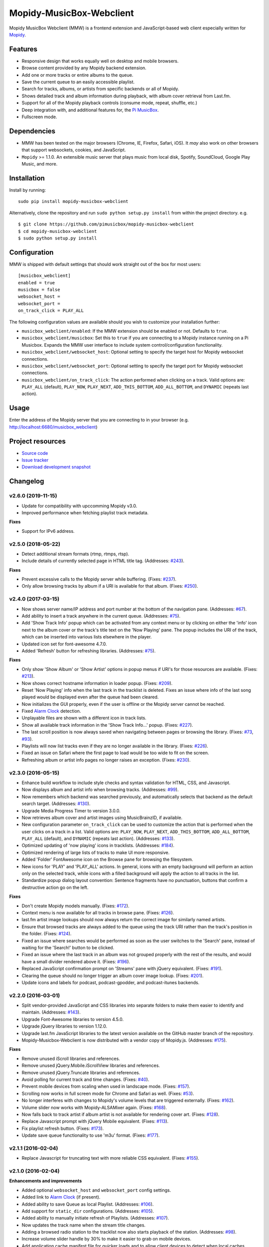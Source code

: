 *************************
Mopidy-MusicBox-Webclient
*************************

.. image:: https://img.shields.io/pypi/v/Mopidy-MusicBox-Webclient.svg?style=flat
    :target: https://pypi.python.org/pypi/Mopidy-MusicBox-Webclient/
    :alt: Latest PyPI version

.. image:: https://img.shields.io/travis/pimusicbox/mopidy-musicbox-webclient/develop.svg?style=flat
    :target: https://travis-ci.org/pimusicbox/mopidy-musicbox-webclient
    :alt: Travis CI build status

.. image:: https://img.shields.io/coveralls/pimusicbox/mopidy-musicbox-webclient/develop.svg?style=flat
   :target: https://coveralls.io/r/pimusicbox/mopidy-musicbox-webclient?branch=develop
   :alt: Test coverage

.. image:: https://img.shields.io/badge/code%20style-standard-brightgreen.svg?style=flat
    :target: http://standardjs.com/
    :alt: JavaScript Standard Style

Mopidy MusicBox Webclient (MMW) is a frontend extension and JavaScript-based web client especially written for
`Mopidy <http://www.mopidy.com/>`_.

Features
========

- Responsive design that works equally well on desktop and mobile browsers.
- Browse content provided by any Mopidy backend extension.
- Add one or more tracks or entire albums to the queue.
- Save the current queue to an easily accessible playlist.
- Search for tracks, albums, or artists from specific backends or all of Mopidy.
- Shows detailed track and album information during playback, with album cover retrieval from Last.fm.
- Support for all of the Mopidy playback controls (consume mode, repeat, shuffle, etc.)
- Deep integration with, and additional features for, the `Pi MusicBox <http://www.pimusicbox.com/>`_.
- Fullscreen mode.

.. image:: https://github.com/pimusicbox/mopidy-musicbox-webclient/raw/develop/screenshots/overview.png
    :width: 1312
    :height: 723

Dependencies
============

- MMW has been tested on the major browsers (Chrome, IE, Firefox, Safari, iOS). It *may* also work on other browsers
  that support websockets, cookies, and JavaScript.

- ``Mopidy`` >= 1.1.0. An extensible music server that plays music from local disk, Spotify, SoundCloud, Google
  Play Music, and more.

Installation
============

Install by running::

    sudo pip install mopidy-musicbox-webclient


Alternatively, clone the repository and run ``sudo python setup.py install`` from within the project directory. e.g. ::

    $ git clone https://github.com/pimusicbox/mopidy-musicbox-webclient
    $ cd mopidy-musicbox-webclient
    $ sudo python setup.py install


Configuration
=============

MMW is shipped with default settings that should work straight out of the box for most users::

    [musicbox_webclient]
    enabled = true
    musicbox = false
    websocket_host =
    websocket_port =
    on_track_click = PLAY_ALL

The following configuration values are available should you wish to customize your installation further:

- ``musicbox_webclient/enabled``: If the MMW extension should be enabled or not. Defaults to ``true``.

- ``musicbox_webclient/musicbox``: Set this to ``true`` if you are connecting to a Mopidy instance running on a
  Pi Musicbox. Expands the MMW user interface to include system control/configuration functionality.

- ``musicbox_webclient/websocket_host``: Optional setting to specify the target host for Mopidy websocket connections.

- ``musicbox_webclient/websocket_port``: Optional setting to specify the target port for Mopidy websocket connections.

- ``musicbox_webclient/on_track_click``: The action performed when clicking on a track. Valid options are: 
  ``PLAY_ALL`` (default), ``PLAY_NOW``, ``PLAY_NEXT``, ``ADD_THIS_BOTTOM``, ``ADD_ALL_BOTTOM``, and ``DYNAMIC`` (repeats last action).

Usage
=====

Enter the address of the Mopidy server that you are connecting to in your browser (e.g. http://localhost:6680/musicbox_webclient)


Project resources
=================

- `Source code <https://github.com/pimusicbox/mopidy-musicbox-webclient>`_
- `Issue tracker <https://github.com/pimusicbox/mopidy-musicbox-webclient/issues>`_
- `Download development snapshot <https://github.com/pimusicbox/mopidy-musicbox-webclient/archive/develop.tar.gz#egg=Mopidy-MusicBox-Webclient-dev>`_


Changelog
=========

v2.6.0 (2019-11-15)
-------------------

- Update for compatibility with upccomming Mopidy v3.0.
- Improved performance when fetching playlist track metadata.

**Fixes**

- Support for IPv6 address.

v2.5.0 (2018-05-22)
-------------------

- Detect additional stream formats (rtmp, rtmps, rtsp).
- Include details of currently selected page in HTML title tag. (Addresses: `#243 <https://github.com/pimusicbox/mopidy-musicbox-webclient/issues/243>`_).

**Fixes**

- Prevent excessive calls to the Mopidy server while buffering. (Fixes: `#237 <https://github.com/pimusicbox/mopidy-musicbox-webclient/issues/237>`_).
- Only allow browsing tracks by album if a URI is available for that album. (Fixes: `#250 <https://github.com/pimusicbox/mopidy-musicbox-webclient/issues/250>`_).

v2.4.0 (2017-03-15)
-------------------

- Now shows server name/IP address and port number at the bottom of the navigation pane. (Addresses: `#67 <https://github.com/pimusicbox/mopidy-musicbox-webclient/issues/67>`_).
- Add ability to insert a track anywhere in the current queue. (Addresses: `#75 <https://github.com/pimusicbox/mopidy-musicbox-webclient/issues/75>`_).
- Add 'Show Track Info' popup which can be activated from any context menu or by clicking on either the 'info' icon next
  to the album cover or the track's title text on the 'Now Playing' pane. The popup includes the URI of the track, which
  can be inserted into various lists elsewhere in the player.
- Updated icon set for font-awesome 4.7.0.
- Added 'Refresh' button for refreshing libraries. (Addresses: `#75 <https://github.com/pimusicbox/mopidy-musicbox-webclient/issues/75>`_).

**Fixes**

- Only show 'Show Album' or 'Show Artist' options in popup menus if URI's for those resources are available.
  (Fixes: `#213 <https://github.com/pimusicbox/mopidy-musicbox-webclient/issues/213>`_).
- Now shows correct hostname information in loader popup. (Fixes: `#209 <https://github.com/pimusicbox/mopidy-musicbox-webclient/issues/209>`_).
- Reset 'Now Playing' info when the last track in the tracklist is deleted. Fixes an issue where info of the last song played would be displayed even after the queue had been cleared.
- Now initializes the GUI properly, even if the user is offline or the Mopidy server cannot be reached.
- Fixed `Alarm Clock <https://pypi.python.org/pypi/Mopidy-AlarmClock/>`_ detection.
- Unplayable files are shown with a different icon in track lists.
- Show all available track information in the 'Show Track Info...' popup. (Fixes: `#227 <https://github.com/pimusicbox/mopidy-musicbox-webclient/issues/227>`_). 
- The last scroll position is now always saved when navigating between pages or browsing the library.
  (Fixes: `#73 <https://github.com/pimusicbox/mopidy-musicbox-webclient/issues/73>`_, `#93 <https://github.com/pimusicbox/mopidy-musicbox-webclient/issues/93>`_).
- Playlists will now list tracks even if they are no longer available in the library. (Fixes: `#226 <https://github.com/pimusicbox/mopidy-musicbox-webclient/issues/226>`_).
- Fixed an issue on Safari where the first page to load would be too wide to fit on the screen.
- Refreshing album or artist info pages no longer raises an exception. (Fixes: `#230 <https://github.com/pimusicbox/mopidy-musicbox-webclient/issues/230>`_).

v2.3.0 (2016-05-15)
-------------------

- Enhance build workflow to include style checks and syntax validation for HTML, CSS, and Javascript.
- Now displays album and artist info when browsing tracks. (Addresses: `#99 <https://github.com/pimusicbox/mopidy-musicbox-webclient/issues/99>`_).
- Now remembers which backend was searched previously, and automatically selects that backend as the default search target.
  (Addresses: `#130 <https://github.com/pimusicbox/mopidy-musicbox-webclient/issues/130>`_).
- Upgrade Media Progress Timer to version 3.0.0.
- Now retrieves album cover and artist images using MusicBrainzID, if available.
- New configuration parameter ``on_track_click`` can be used to customize the action that is performed when the
  user clicks on a track in a list. Valid options are: ``PLAY_NOW``, ``PLAY_NEXT``, ``ADD_THIS_BOTTOM``,
  ``ADD_ALL_BOTTOM``, ``PLAY_ALL`` (default), and ``DYNAMIC`` (repeats last action).
  (Addresses: `#133 <https://github.com/pimusicbox/mopidy-musicbox-webclient/issues/133>`_).
- Optimized updating of 'now playing' icons in tracklists.
  (Addresses: `#184 <https://github.com/pimusicbox/mopidy-musicbox-webclient/issues/184>`_).
- Optimized rendering of large lists of tracks to make UI more responsive.
- Added 'Folder' FontAwesome icon on the Browse pane for browsing the filesystem.
- New icons for 'PLAY' and 'PLAY_ALL' actions. In general, icons with an empty background will perform an action only
  on the selected track, while icons with a filled background will apply the action to all tracks in the list.
- Standardize popup dialog layout convention: Sentence fragments have no punctuation, buttons that confirm a
  destructive action go on the left.

**Fixes**

- Don't create Mopidy models manually. (Fixes: `#172 <https://github.com/pimusicbox/mopidy-musicbox-webclient/issues/172>`_).
- Context menu is now available for all tracks in browse pane. (Fixes: `#126 <https://github.com/pimusicbox/mopidy-musicbox-webclient/issues/126>`_).
- last.fm artist image lookups should now always return the correct image for similarly named artists.
- Ensure that browsed tracks are always added to the queue using the track URI rather than the track's position in the folder.
  (Fixes: `#124 <https://github.com/pimusicbox/mopidy-musicbox-webclient/issues/124>`_).
- Fixed an issue where searches would be performed as soon as the user switches to the 'Search' pane,
  instead of waiting for the 'Search!' button to be clicked.
- Fixed an issue where the last track in an album was not grouped properly with the rest of the results, and would have
  a small divider rendered above it. (Fixes: `#196 <https://github.com/pimusicbox/mopidy-musicbox-webclient/issues/196>`_).
- Replaced JavaScript confirmation prompt on 'Streams' pane with jQuery equivalent.
  (Fixes: `#191 <https://github.com/pimusicbox/mopidy-musicbox-webclient/issues/191>`_).
- Clearing the queue should no longer trigger an album cover image lookup.
  (Fixes: `#201 <https://github.com/pimusicbox/mopidy-musicbox-webclient/issues/201>`_).
- Update icons and labels for podcast, podcast-gpodder, and podcast-itunes backends.

v2.2.0 (2016-03-01)
-------------------

- Split vendor-provided JavaScript and CSS libraries into separate folders to make them easier to identify and maintain.
  (Addresses: `#143 <https://github.com/pimusicbox/mopidy-musicbox-webclient/issues/143>`_).
- Upgrade Font-Awesome libraries to version 4.5.0.
- Upgrade jQuery libraries to version 1.12.0.
- Upgrade last.fm JavaScript libraries to the latest version available on the GitHub master branch of the repository.
- Mopidy-Musicbox-Webclient is now distributed with a vendor copy of Mopidy.js. (Addresses: `#175 <https://github.com/pimusicbox/mopidy-musicbox-webclient/issues/175>`_).

**Fixes**

- Remove unused iScroll libraries and references.
- Remove unused jQuery.Mobile.iScrollView libraries and references.
- Remove unused jQuery.Truncate libraries and references.
- Avoid polling for current track and time changes. (Fixes: `#40 <https://github.com/pimusicbox/mopidy-musicbox-webclient/issues/40>`_).
- Prevent mobile devices from scaling when used in landscape mode. (Fixes: `#157 <https://github.com/pimusicbox/mopidy-musicbox-webclient/issues/157>`_).
- Scrolling now works in full screen mode for Chrome and Safari as well. (Fixes: `#53 <https://github.com/pimusicbox/mopidy-musicbox-webclient/issues/53>`_).
- No longer interferes with changes to Mopidy's volume levels that are triggered externally. (Fixes: `#162 <https://github.com/pimusicbox/mopidy-musicbox-webclient/issues/162>`_).
- Volume slider now works with Mopidy-ALSAMixer again. (Fixes: `#168 <https://github.com/pimusicbox/mopidy-musicbox-webclient/issues/168>`_).
- Now falls back to track artist if album artist is not available for rendering cover art. (Fixes: `#128 <https://github.com/pimusicbox/mopidy-musicbox-webclient/issues/128>`_).
- Replace Javascript prompt with jQuery Mobile equivalent. (Fixes: `#113 <https://github.com/pimusicbox/mopidy-musicbox-webclient/issues/113>`_).
- Fix playlist refresh button. (Fixes: `#173 <https://github.com/pimusicbox/mopidy-musicbox-webclient/issues/173>`_).
- Update save queue functionality to use 'm3u' format. (Fixes: `#177 <https://github.com/pimusicbox/mopidy-musicbox-webclient/issues/177>`_).

v2.1.1 (2016-02-04)
-------------------

- Replace Javascript for truncating text with more reliable CSS equivalent. (Fixes: `#155 <https://github.com/pimusicbox/mopidy-musicbox-webclient/issues/155>`_).

v2.1.0 (2016-02-04)
-------------------

**Enhancements and improvements**

- Added optional ``websocket_host`` and ``websocket_port`` config settings.
- Added link to `Alarm Clock <https://pypi.python.org/pypi/Mopidy-AlarmClock/>`_ (if present).
- Added ability to save Queue as local Playlist. (Addresses: `#106 <https://github.com/pimusicbox/mopidy-musicbox-webclient/issues/106>`_).
- Add support for ``static_dir`` configurations.
  (Addresses: `#105 <https://github.com/pimusicbox/mopidy-musicbox-webclient/issues/105>`_).
- Added ability to manually initiate refresh of Playlists.
  (Addresses: `#107 <https://github.com/pimusicbox/mopidy-musicbox-webclient/issues/107>`_).
- Now updates the track name when the stream title changes.
- Adding a browsed radio station to the tracklist now also starts playback of the station.
  (Addresses: `#98 <https://github.com/pimusicbox/mopidy-musicbox-webclient/issues/98>`_).
- Increase volume slider handle by 30% to make it easier to grab on mobile devices.
- Add application cache manifest file for quicker loads and to allow client devices to detect when local caches should
  be invalidated.
- Use standard Mopidy mixer methods to mute / un-mute playback.
- Streams are now saved to the '[Radio Streams].m3u' playlist and are accessible from all clients.
  Users with existing streamUris stored as browser cookies will be prompted to convert them to the new m3u backed scheme.
- Mopidy-Musicbox-Webclient now requires at least Mopidy v1.1.0 or greater to be installed.

**Fixes**

- Ensure that only the currently playing track is highlighted in the queue.
  (Fixes: `#81 <https://github.com/pimusicbox/mopidy-musicbox-webclient/issues/81>`_).
- Fixed slow to start playing from a large tracklist of browsed tracks.
  (Fixes: `#85 <https://github.com/pimusicbox/mopidy-musicbox-webclient/issues/85>`_).
- Clean up unused Javascript code. (Fixes: `#100 <https://github.com/pimusicbox/mopidy-musicbox-webclient/issues/100>`_).
- Mopidy 1.1.0 compatibility fixes. (Fixes: `#109 <https://github.com/pimusicbox/mopidy-musicbox-webclient/issues/109>`_,
  `#111 <https://github.com/pimusicbox/mopidy-musicbox-webclient/issues/111>`_,
  `#121 <https://github.com/pimusicbox/mopidy-musicbox-webclient/issues/121>`_, and
  `#123 <https://github.com/pimusicbox/mopidy-musicbox-webclient/issues/123>`_).
- Fix incorrect identification of user's Spotify starred playlist.
  (Fixes: `#110 <https://github.com/pimusicbox/mopidy-musicbox-webclient/issues/110>`_).
- Initiating track playback from a folder that contains subfolders now correctly identifies the tracks that should be
  played. (Fixes: `#112 <https://github.com/pimusicbox/mopidy-musicbox-webclient/issues/112>`_).
- Adding search results to tracklist now works as expected.
  (Fixes: `#49 <https://github.com/pimusicbox/mopidy-musicbox-webclient/issues/49>`_ and
  `#135 <https://github.com/pimusicbox/mopidy-musicbox-webclient/issues/135>`_).
- Fix Javascript syntax errors. (Fixes: `#122 <https://github.com/pimusicbox/mopidy-musicbox-webclient/issues/122>`_).
- Fix vertical alignment of playback control buttons in footer.
- Increase width of header so that more text can be rendered in the title bar.
  (Fixes: `#144 <https://github.com/pimusicbox/mopidy-musicbox-webclient/issues/144>`_).
- Re-align the menu and search buttons in the title bar.
  (Fixes: `#148 <https://github.com/pimusicbox/mopidy-musicbox-webclient/issues/148>`_).
- Use explicit Mopidy.js calling convention. (Fixes: `#79 <https://github.com/pimusicbox/mopidy-musicbox-webclient/issues/79>`_).
- Added event handling for 'muteChanged' event. (Fixes: `#141 <https://github.com/pimusicbox/mopidy-musicbox-webclient/issues/141>`_).
- Remove support for defunct Grooveshark service.
  (Fixes: `#120 <https://github.com/pimusicbox/mopidy-musicbox-webclient/issues/120>`_).

v2.0.0 (2015-03-26)
-------------------

- Pausing a stream will now actually stop it.
- Fix keyboard shortcuts in some browsers.
- Use relative path for script files to fix proxy support.
- Description text for control icons.
- Added consume and single playback modes.
- Changed from a static webclient to a dynamic webapp.
- New musicbox config setting to hide Musicbox specific content.
- Added popup tracks menu to the Browse interface.
- Fixed wrong jQuery version on some pages.

v1.0.4 (2014-11-24)
-------------------

- Added AudioAddict icon.
- Bugfixes of course.

v1.0.2 
------

- A friendlier welcome with a home page with buttons to the most used functions.
- Converted Radio Stations to Streams, so user can add streams for youtube, spotify, soundcloud, podcasts.
- Enhanced radio/streams interface.
- Search: select service to search.
- Fixed single quote bug. (Fixes: `#39 <https://github.com/pimusicbox/mopidy-musicbox-webclient/issues/39>`_).
- Better handling of coverart.
- Youtube icons added.
- Bugfixes (search, popups, etc.).

v1.0.1 (2014-09-20)
-------------------

- Small fixes for PyPI distro.

v1.0.0 (2014-09-20)
-------------------

- Compatible with Mopidy v0.19.
- Made pip installable.
- A lot of fixes.
- Works with mopidy-websettings extension.

v0.1.0 (2013-07-21)
-------------------

- Compatible with Mopidy 0.14+.
- More ways to add a song to the Queue (play next, add to bottom, etc).
- Better Queue popup.
- Button to clear the Queue.
- A bit more speed.
- Local files show up in search.
- Bugs fixed.
- New instructions in the read me.
